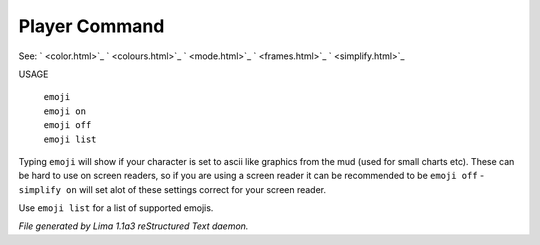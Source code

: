 Player Command
==============

See: ` <color.html>`_ ` <colours.html>`_ ` <mode.html>`_ ` <frames.html>`_ ` <simplify.html>`_ 

USAGE

   |   ``emoji``
   |   ``emoji on``
   |   ``emoji off``
   |   ``emoji list``

Typing ``emoji`` will show if your character is set to ascii like graphics
from the mud (used for small charts etc). These can be hard to use on
screen readers, so if you are using a screen reader it can be recommended
to be ``emoji off`` - ``simplify on`` will set  alot of these settings 
correct for your screen reader.

Use ``emoji list`` for a list of supported emojis.

.. TAGS: RST



*File generated by Lima 1.1a3 reStructured Text daemon.*
